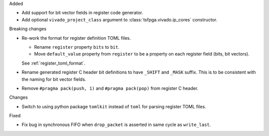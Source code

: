 Added

* Add support for bit vector fields in register code generator.

* Add optional ``vivado_project_class`` argument to :class:`tsfpga.vivado.ip_cores` constructor.


Breaking changes

* Re-work the format for register definition TOML files.

  - Rename ``register`` property ``bits`` to ``bit``.
  - Move ``default_value`` property from ``register`` to be a property on each register field (bits, bit vectors).

  See :ref:`register_toml_format`.

* Rename generated register C header bit definitions to have ``_SHIFT`` and ``_MASK`` suffix.
  This is to be consistent with the naming for bit vector fields.

* Remove ``#pragma pack(push, 1)`` and ``#pragma pack(pop)`` from register C header.


Changes

* Switch to using python package ``tomlkit`` instead of ``toml`` for parsing register TOML files.

Fixed

* Fix bug in synchronous FIFO when ``drop_packet`` is asserted in same cycle as ``write_last``.
